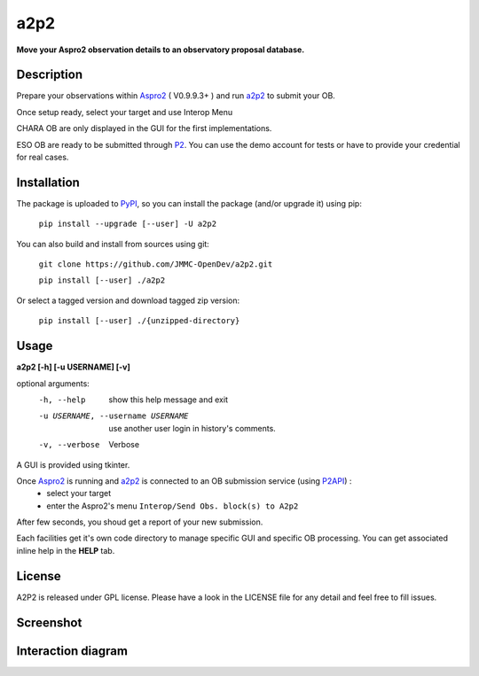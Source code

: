 a2p2 |A2P2Badge| 
================

**Move your Aspro2 observation details to an observatory proposal database.**

Description
-----------

Prepare your observations within Aspro2_ ( V0.9.9.3+ ) and run a2p2_ to submit your OB.

Once setup ready, select your target and use Interop Menu 

CHARA OB are only displayed in the GUI for the first implementations.

ESO OB are ready to be submitted through P2_. You can use the demo account for tests or have to provide your credential for real cases.


Installation
------------

The package is uploaded to `PyPI`_, so you can install the package (and/or upgrade it) using pip:

   ``pip install --upgrade [--user] -U a2p2``


You can also build and install from sources using git:

    ``git clone https://github.com/JMMC-OpenDev/a2p2.git``
    
    ``pip install [--user] ./a2p2``

Or select a tagged version and download tagged zip version:
    
  ``pip install [--user] ./{unzipped-directory}``

Usage
-----

**a2p2 [-h] [-u USERNAME] [-v]**


optional arguments:
 -h, --help                        show this help message and exit
 -u USERNAME, --username USERNAME  use another user login in history's comments. 
 -v, --verbose                     Verbose

A GUI is provided using tkinter. 

Once Aspro2_ is running and a2p2_ is connected to an OB submission service (using P2API_) :
 * select your target 
 * enter the Aspro2's menu ``Interop/Send Obs. block(s) to A2p2`` 

After few seconds, you shoud get a report of your new submission.

Each facilities get it's own code directory to manage specific GUI and specific OB processing. You can get associated inline help in the **HELP** tab. 


License
-------
A2P2 is released under GPL license. Please have a look in the LICENSE file for any detail and feel free to fill issues.

Screenshot
-------------------
|screenshot1|


Interaction diagram
-------------------
|flowchart|

.. |screenshot1| image:: https://raw.githubusercontent.com/JMMC-OpenDev/a2p2/master/doc/screenshot_demo.png
   :alt: A2P2 screenshot
   :target: https://raw.githubusercontent.com/JMMC-OpenDev/a2p2/master/doc/screenshot_demo.png
.. |flowchart| image:: https://raw.githubusercontent.com/JMMC-OpenDev/a2p2/master/doc/A2P2_in_3steps.png
   :alt: A2P2 interaction diagram
   :target: https://raw.githubusercontent.com/JMMC-OpenDev/a2p2/master/doc/A2P2_in_3steps.png
.. |A2P2Badge| image:: https://travis-ci.org/JMMC-OpenDev/a2p2.svg?branch=master
   :alt: A2P2 Badge on master branch
   :target: https://travis-ci.org/JMMC-OpenDev/a2p2
.. _PyPI:   https://pypi.python.org
.. _P2:     https://www.eso.org/sci/observing/phase2/p2intro.html
.. _P2API:  https://www.eso.org/copdemo/apidoc/
.. _Aspro2: http://www.jmmc.fr/aspro2
.. _a2p2:   http://www.jmmc.fr/a2p2
